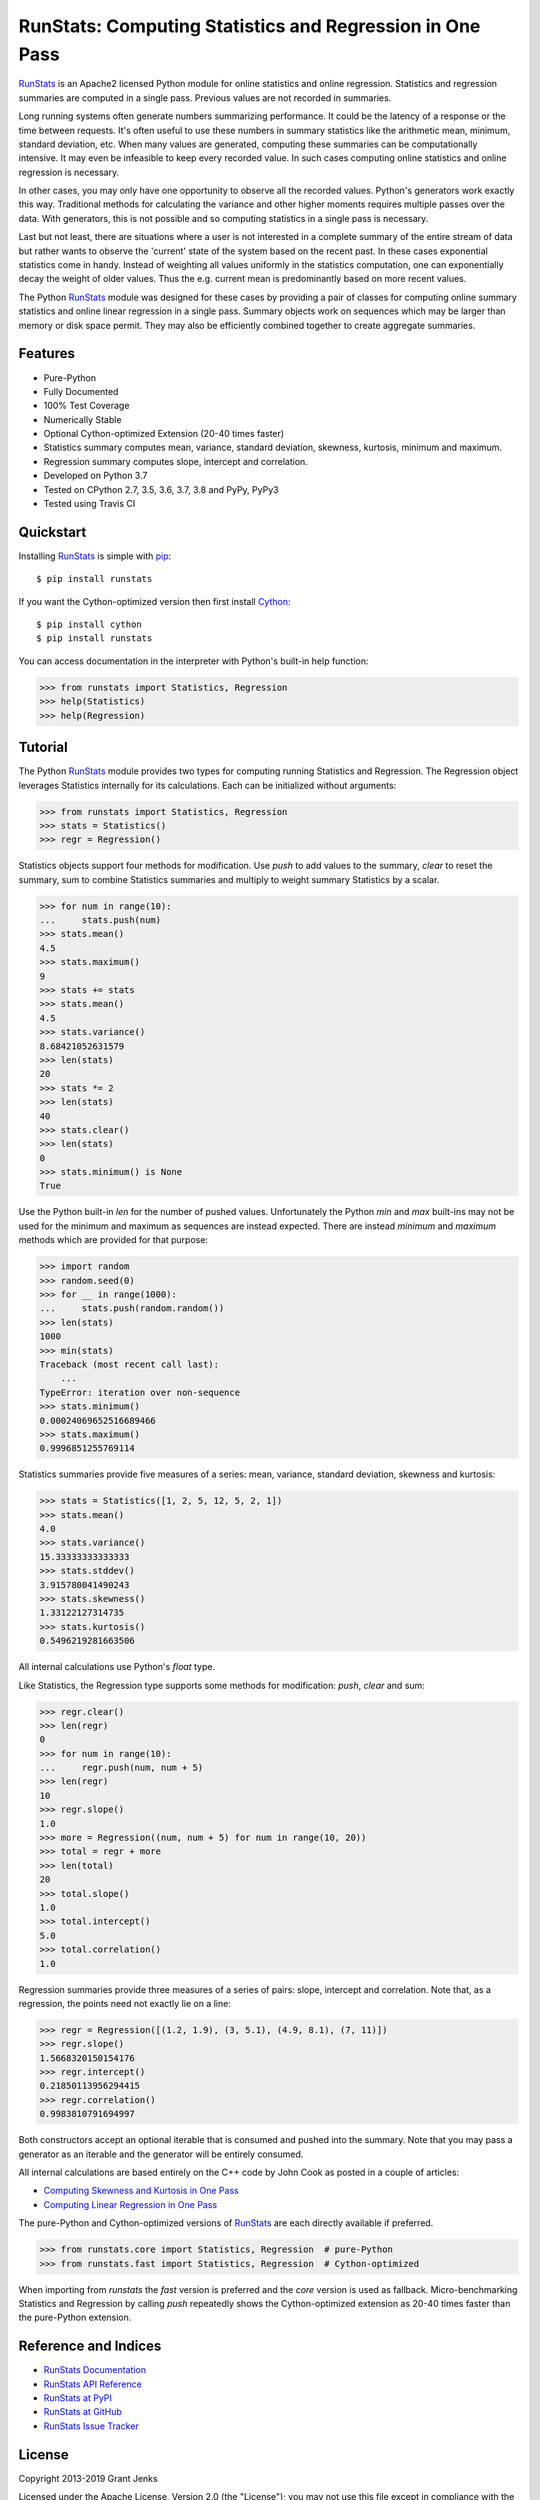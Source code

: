 RunStats: Computing Statistics and Regression in One Pass
=========================================================

`RunStats`_ is an Apache2 licensed Python module for online statistics and
online regression. Statistics and regression summaries are computed in a single
pass. Previous values are not recorded in summaries.

Long running systems often generate numbers summarizing performance. It could
be the latency of a response or the time between requests. It's often useful to
use these numbers in summary statistics like the arithmetic mean, minimum,
standard deviation, etc. When many values are generated, computing these
summaries can be computationally intensive. It may even be infeasible to keep
every recorded value. In such cases computing online statistics and online
regression is necessary.

In other cases, you may only have one opportunity to observe all the recorded
values. Python's generators work exactly this way. Traditional methods for
calculating the variance and other higher moments requires multiple passes over
the data. With generators, this is not possible and so computing statistics in
a single pass is necessary.

Last but not least, there are situations where a user is not interested in a
complete summary of the entire stream of data but rather wants to observe the
'current' state of the system based on the recent past. In these cases
exponential statistics come in handy. Instead of weighting all values uniformly
in the statistics computation, one can exponentially decay the weight of older
values. Thus the e.g. current mean is predominantly based on more recent values.

The Python `RunStats`_ module was designed for these cases by providing a pair
of classes for computing online summary statistics and online linear regression
in a single pass. Summary objects work on sequences which may be larger than
memory or disk space permit. They may also be efficiently combined together to
create aggregate summaries.

Features
--------

- Pure-Python
- Fully Documented
- 100% Test Coverage
- Numerically Stable
- Optional Cython-optimized Extension (20-40 times faster)
- Statistics summary computes mean, variance, standard deviation, skewness,
  kurtosis, minimum and maximum.
- Regression summary computes slope, intercept and correlation.
- Developed on Python 3.7
- Tested on CPython 2.7, 3.5, 3.6, 3.7, 3.8 and PyPy, PyPy3
- Tested using Travis CI

.. image:: https://github.com/grantjenks/python-runstats/workflows/integration/badge.svg
   :target: http://www.grantjenks.com/docs/runstats/

.. image:: https://api.travis-ci.org/grantjenks/python-runstats.svg?branch=master
   :target: http://www.grantjenks.com/docs/runstats/

.. image:: https://ci.appveyor.com/api/projects/status/github/grantjenks/python-runstats?branch=master&svg=true
   :target: http://www.grantjenks.com/docs/runstats/

Quickstart
----------

Installing `RunStats`_ is simple with `pip <http://www.pip-installer.org/>`_::

  $ pip install runstats

If you want the Cython-optimized version then first install `Cython
<http://cython.org/>`_::

  $ pip install cython
  $ pip install runstats

You can access documentation in the interpreter with Python's built-in help
function:

.. code-block:: python

   >>> from runstats import Statistics, Regression
   >>> help(Statistics)
   >>> help(Regression)

Tutorial
--------

The Python `RunStats`_ module provides two types for computing running
Statistics and Regression. The Regression object leverages Statistics
internally for its calculations. Each can be initialized without arguments:

.. code-block:: python

   >>> from runstats import Statistics, Regression
   >>> stats = Statistics()
   >>> regr = Regression()

Statistics objects support four methods for modification. Use `push` to add
values to the summary, `clear` to reset the summary, sum to combine Statistics
summaries and multiply to weight summary Statistics by a scalar.

.. code-block:: python

   >>> for num in range(10):
   ...     stats.push(num)
   >>> stats.mean()
   4.5
   >>> stats.maximum()
   9
   >>> stats += stats
   >>> stats.mean()
   4.5
   >>> stats.variance()
   8.68421052631579
   >>> len(stats)
   20
   >>> stats *= 2
   >>> len(stats)
   40
   >>> stats.clear()
   >>> len(stats)
   0
   >>> stats.minimum() is None
   True

Use the Python built-in `len` for the number of pushed values. Unfortunately
the Python `min` and `max` built-ins may not be used for the minimum and
maximum as sequences are instead expected. There are instead `minimum` and
`maximum` methods which are provided for that purpose:

.. code-block:: python

   >>> import random
   >>> random.seed(0)
   >>> for __ in range(1000):
   ...     stats.push(random.random())
   >>> len(stats)
   1000
   >>> min(stats)
   Traceback (most recent call last):
       ...
   TypeError: iteration over non-sequence
   >>> stats.minimum()
   0.00024069652516689466
   >>> stats.maximum()
   0.9996851255769114

Statistics summaries provide five measures of a series: mean, variance,
standard deviation, skewness and kurtosis:

.. code-block:: python

   >>> stats = Statistics([1, 2, 5, 12, 5, 2, 1])
   >>> stats.mean()
   4.0
   >>> stats.variance()
   15.33333333333333
   >>> stats.stddev()
   3.915780041490243
   >>> stats.skewness()
   1.33122127314735
   >>> stats.kurtosis()
   0.5496219281663506

All internal calculations use Python's `float` type.

Like Statistics, the Regression type supports some methods for modification:
`push`, `clear` and sum:

.. code-block:: python

   >>> regr.clear()
   >>> len(regr)
   0
   >>> for num in range(10):
   ...     regr.push(num, num + 5)
   >>> len(regr)
   10
   >>> regr.slope()
   1.0
   >>> more = Regression((num, num + 5) for num in range(10, 20))
   >>> total = regr + more
   >>> len(total)
   20
   >>> total.slope()
   1.0
   >>> total.intercept()
   5.0
   >>> total.correlation()
   1.0

Regression summaries provide three measures of a series of pairs: slope,
intercept and correlation. Note that, as a regression, the points need not
exactly lie on a line:

.. code-block:: python

   >>> regr = Regression([(1.2, 1.9), (3, 5.1), (4.9, 8.1), (7, 11)])
   >>> regr.slope()
   1.5668320150154176
   >>> regr.intercept()
   0.21850113956294415
   >>> regr.correlation()
   0.9983810791694997

Both constructors accept an optional iterable that is consumed and pushed into
the summary. Note that you may pass a generator as an iterable and the
generator will be entirely consumed.

All internal calculations are based entirely on the C++ code by John Cook as
posted in a couple of articles:

* `Computing Skewness and Kurtosis in One Pass`_
* `Computing Linear Regression in One Pass`_

.. _`Computing Skewness and Kurtosis in One Pass`: http://www.johndcook.com/blog/skewness_kurtosis/
.. _`Computing Linear Regression in One Pass`: http://www.johndcook.com/blog/running_regression/

The pure-Python and Cython-optimized versions of `RunStats`_ are each directly
available if preferred.

.. code-block:: python

   >>> from runstats.core import Statistics, Regression  # pure-Python
   >>> from runstats.fast import Statistics, Regression  # Cython-optimized

When importing from `runstats` the `fast` version is preferred and the `core`
version is used as fallback. Micro-benchmarking Statistics and Regression by
calling `push` repeatedly shows the Cython-optimized extension as 20-40 times
faster than the pure-Python extension.

.. _`RunStats`: http://www.grantjenks.com/docs/runstats/

Reference and Indices
---------------------

* `RunStats Documentation`_
* `RunStats API Reference`_
* `RunStats at PyPI`_
* `RunStats at GitHub`_
* `RunStats Issue Tracker`_

.. _`RunStats Documentation`: http://www.grantjenks.com/docs/runstats/
.. _`RunStats API Reference`: http://www.grantjenks.com/docs/runstats/api.html
.. _`RunStats at PyPI`: https://pypi.python.org/pypi/runstats/
.. _`RunStats at GitHub`: https://github.com/grantjenks/python-runstats/
.. _`RunStats Issue Tracker`: https://github.com/grantjenks/python-runstats/issues/

License
-------

Copyright 2013-2019 Grant Jenks

Licensed under the Apache License, Version 2.0 (the "License"); you may not use
this file except in compliance with the License.  You may obtain a copy of the
License at

    http://www.apache.org/licenses/LICENSE-2.0

Unless required by applicable law or agreed to in writing, software distributed
under the License is distributed on an "AS IS" BASIS, WITHOUT WARRANTIES OR
CONDITIONS OF ANY KIND, either express or implied.  See the License for the
specific language governing permissions and limitations under the License.
